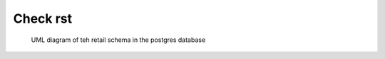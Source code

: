 Check rst
=========

.. figure:: retail_schema.png
   :scale: 100%
   :alt: diagram of retail schema

   UML diagram of teh retail schema in the postgres database